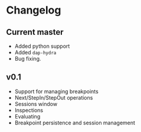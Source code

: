 # -*- fill-column: 100 -*-
#+STARTUP: content

* Changelog
** Current master
   - Added python support
   - Added ~dap-hydra~
   - Bug fixing.
** v0.1
   - Support for managing breakpoints
   - Next/StepIn/StepOut operations
   - Sessions window
   - Inspections
   - Evaluating
   - Breakpoint persistence and session management
